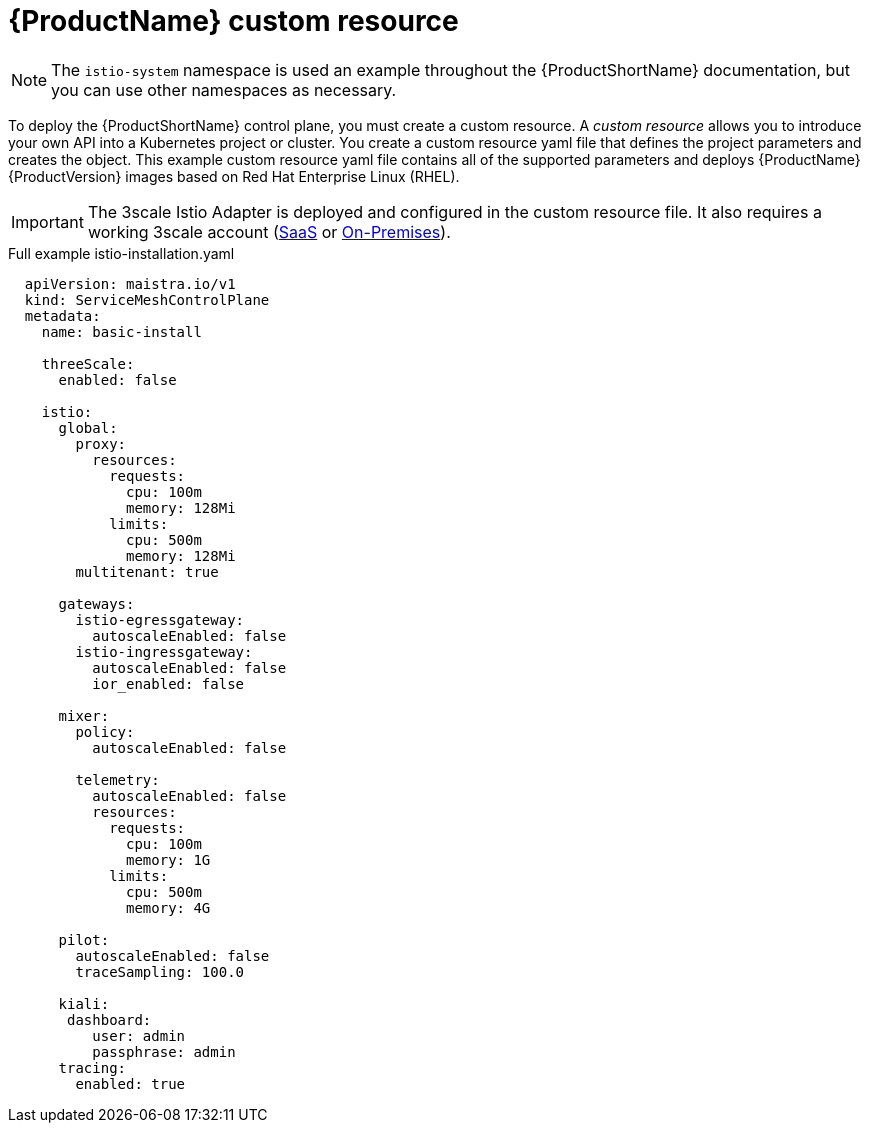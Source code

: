 // Module included in the following assemblies:
//
// * service_mesh/service_mesh_install/installing-ossm.adoc

[id="ossm-cr-example_{context}"]
= {ProductName} custom resource

[NOTE]
====
The `istio-system` namespace is used an example throughout the {ProductShortName} documentation, but you can use other namespaces as necessary.
====

To deploy the {ProductShortName} control plane, you must create a custom resource. A _custom resource_ allows you to introduce your own API into a Kubernetes project or cluster. You create a custom resource yaml file that defines the project parameters and creates the object. This example custom resource yaml file contains all of the supported parameters and deploys {ProductName} {ProductVersion} images based on Red Hat Enterprise Linux (RHEL).

[IMPORTANT]
====
The 3scale Istio Adapter is deployed and configured in the custom resource file. It also requires a working 3scale account (link:https://www.3scale.net/signup/[SaaS] or link:https://access.redhat.com/documentation/en-us/red_hat_3scale_api_management/2.4/html/infrastructure/onpremises-installation[On-Premises]).
====

.Full example istio-installation.yaml

[source,yaml]
----
  apiVersion: maistra.io/v1
  kind: ServiceMeshControlPlane
  metadata:
    name: basic-install

    threeScale:
      enabled: false

    istio:
      global:
        proxy:
          resources:
            requests:
              cpu: 100m
              memory: 128Mi
            limits:
              cpu: 500m
              memory: 128Mi
        multitenant: true

      gateways:
        istio-egressgateway:
          autoscaleEnabled: false
        istio-ingressgateway:
          autoscaleEnabled: false
          ior_enabled: false

      mixer:
        policy:
          autoscaleEnabled: false

        telemetry:
          autoscaleEnabled: false
          resources:
            requests:
              cpu: 100m
              memory: 1G
            limits:
              cpu: 500m
              memory: 4G

      pilot:
        autoscaleEnabled: false
        traceSampling: 100.0

      kiali:
       dashboard:
          user: admin
          passphrase: admin
      tracing:
        enabled: true
----
